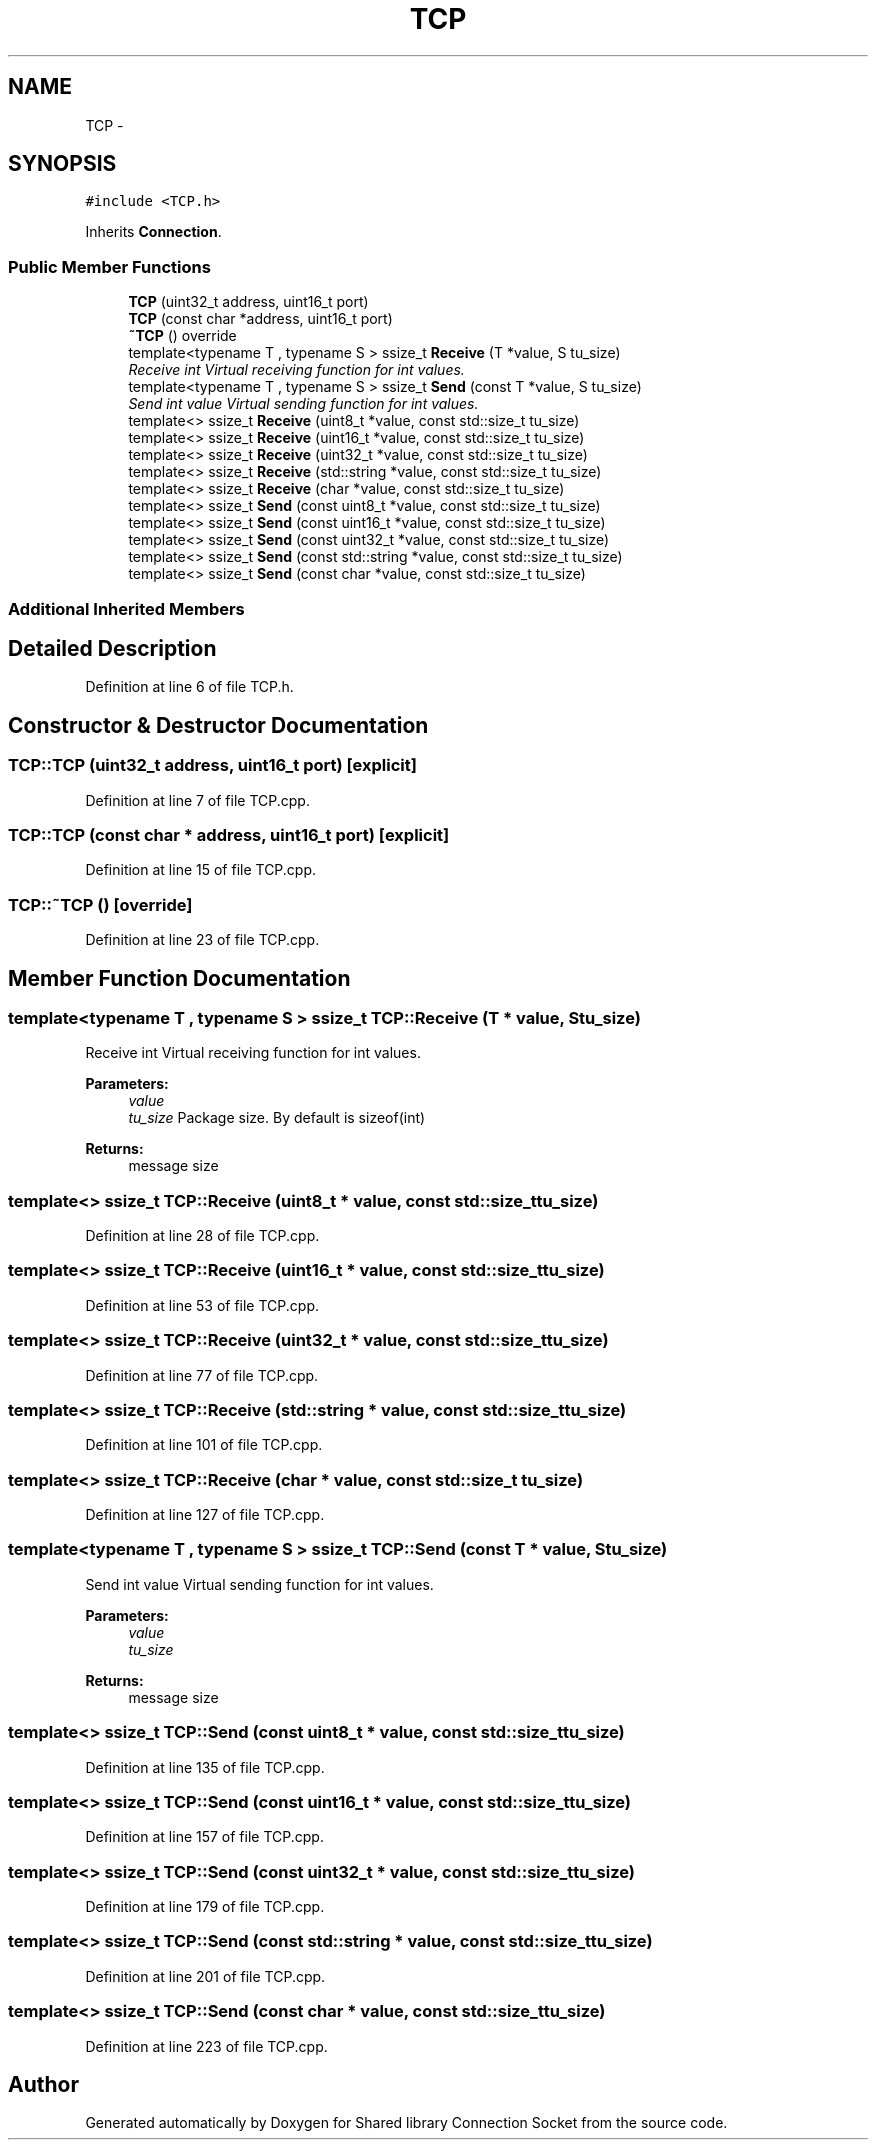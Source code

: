 .TH "TCP" 3 "Mon Nov 18 2019" "Version 01" "Shared library Connection Socket" \" -*- nroff -*-
.ad l
.nh
.SH NAME
TCP \- 
.SH SYNOPSIS
.br
.PP
.PP
\fC#include <TCP\&.h>\fP
.PP
Inherits \fBConnection\fP\&.
.SS "Public Member Functions"

.in +1c
.ti -1c
.RI "\fBTCP\fP (uint32_t address, uint16_t port)"
.br
.ti -1c
.RI "\fBTCP\fP (const char *address, uint16_t port)"
.br
.ti -1c
.RI "\fB~TCP\fP () override"
.br
.ti -1c
.RI "template<typename T , typename S > ssize_t \fBReceive\fP (T *value, S tu_size)"
.br
.RI "\fIReceive int Virtual receiving function for int values\&. \fP"
.ti -1c
.RI "template<typename T , typename S > ssize_t \fBSend\fP (const T *value, S tu_size)"
.br
.RI "\fISend int value Virtual sending function for int values\&. \fP"
.ti -1c
.RI "template<> ssize_t \fBReceive\fP (uint8_t *value, const std::size_t tu_size)"
.br
.ti -1c
.RI "template<> ssize_t \fBReceive\fP (uint16_t *value, const std::size_t tu_size)"
.br
.ti -1c
.RI "template<> ssize_t \fBReceive\fP (uint32_t *value, const std::size_t tu_size)"
.br
.ti -1c
.RI "template<> ssize_t \fBReceive\fP (std::string *value, const std::size_t tu_size)"
.br
.ti -1c
.RI "template<> ssize_t \fBReceive\fP (char *value, const std::size_t tu_size)"
.br
.ti -1c
.RI "template<> ssize_t \fBSend\fP (const uint8_t *value, const std::size_t tu_size)"
.br
.ti -1c
.RI "template<> ssize_t \fBSend\fP (const uint16_t *value, const std::size_t tu_size)"
.br
.ti -1c
.RI "template<> ssize_t \fBSend\fP (const uint32_t *value, const std::size_t tu_size)"
.br
.ti -1c
.RI "template<> ssize_t \fBSend\fP (const std::string *value, const std::size_t tu_size)"
.br
.ti -1c
.RI "template<> ssize_t \fBSend\fP (const char *value, const std::size_t tu_size)"
.br
.in -1c
.SS "Additional Inherited Members"
.SH "Detailed Description"
.PP 
Definition at line 6 of file TCP\&.h\&.
.SH "Constructor & Destructor Documentation"
.PP 
.SS "TCP::TCP (uint32_t address, uint16_t port)\fC [explicit]\fP"

.PP
Definition at line 7 of file TCP\&.cpp\&.
.SS "TCP::TCP (const char * address, uint16_t port)\fC [explicit]\fP"

.PP
Definition at line 15 of file TCP\&.cpp\&.
.SS "TCP::~TCP ()\fC [override]\fP"

.PP
Definition at line 23 of file TCP\&.cpp\&.
.SH "Member Function Documentation"
.PP 
.SS "template<typename T , typename S > ssize_t TCP::Receive (T * value, S tu_size)"

.PP
Receive int Virtual receiving function for int values\&. 
.PP
\fBParameters:\fP
.RS 4
\fIvalue\fP 
.br
\fItu_size\fP Package size\&. By default is sizeof(int) 
.RE
.PP
\fBReturns:\fP
.RS 4
message size 
.RE
.PP

.SS "template<> ssize_t TCP::Receive (uint8_t * value, const std::size_t tu_size)"

.PP
Definition at line 28 of file TCP\&.cpp\&.
.SS "template<> ssize_t TCP::Receive (uint16_t * value, const std::size_t tu_size)"

.PP
Definition at line 53 of file TCP\&.cpp\&.
.SS "template<> ssize_t TCP::Receive (uint32_t * value, const std::size_t tu_size)"

.PP
Definition at line 77 of file TCP\&.cpp\&.
.SS "template<> ssize_t TCP::Receive (std::string * value, const std::size_t tu_size)"

.PP
Definition at line 101 of file TCP\&.cpp\&.
.SS "template<> ssize_t TCP::Receive (char * value, const std::size_t tu_size)"

.PP
Definition at line 127 of file TCP\&.cpp\&.
.SS "template<typename T , typename S > ssize_t TCP::Send (const T * value, S tu_size)"

.PP
Send int value Virtual sending function for int values\&. 
.PP
\fBParameters:\fP
.RS 4
\fIvalue\fP 
.br
\fItu_size\fP 
.RE
.PP
\fBReturns:\fP
.RS 4
message size 
.RE
.PP

.SS "template<> ssize_t TCP::Send (const uint8_t * value, const std::size_t tu_size)"

.PP
Definition at line 135 of file TCP\&.cpp\&.
.SS "template<> ssize_t TCP::Send (const uint16_t * value, const std::size_t tu_size)"

.PP
Definition at line 157 of file TCP\&.cpp\&.
.SS "template<> ssize_t TCP::Send (const uint32_t * value, const std::size_t tu_size)"

.PP
Definition at line 179 of file TCP\&.cpp\&.
.SS "template<> ssize_t TCP::Send (const std::string * value, const std::size_t tu_size)"

.PP
Definition at line 201 of file TCP\&.cpp\&.
.SS "template<> ssize_t TCP::Send (const char * value, const std::size_t tu_size)"

.PP
Definition at line 223 of file TCP\&.cpp\&.

.SH "Author"
.PP 
Generated automatically by Doxygen for Shared library Connection Socket from the source code\&.
